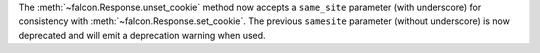 The :meth:`~falcon.Response.unset_cookie` method now accepts a ``same_site``
parameter (with underscore) for consistency with :meth:`~falcon.Response.set_cookie`.
The previous ``samesite`` parameter (without underscore) is now deprecated and will
emit a deprecation warning when used.